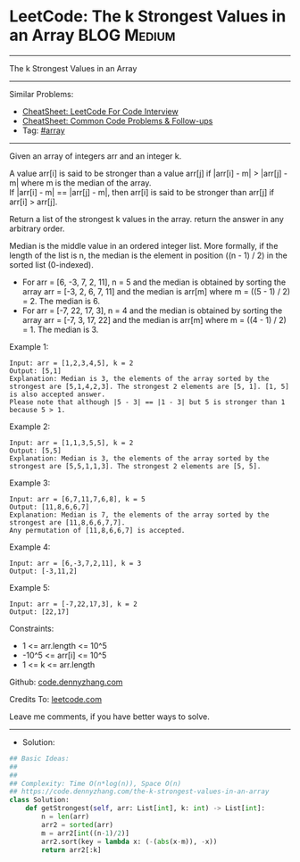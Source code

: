 * LeetCode: The k Strongest Values in an Array                  :BLOG:Medium:
#+STARTUP: showeverything
#+OPTIONS: toc:nil \n:t ^:nil creator:nil d:nil
:PROPERTIES:
:type:     array
:END:
---------------------------------------------------------------------
The k Strongest Values in an Array
---------------------------------------------------------------------
#+BEGIN_HTML
<a href="https://github.com/dennyzhang/code.dennyzhang.com/tree/master/problems/the-k-strongest-values-in-an-array"><img align="right" width="200" height="183" src="https://www.dennyzhang.com/wp-content/uploads/denny/watermark/github.png" /></a>
#+END_HTML
Similar Problems:
- [[https://cheatsheet.dennyzhang.com/cheatsheet-leetcode-A4][CheatSheet: LeetCode For Code Interview]]
- [[https://cheatsheet.dennyzhang.com/cheatsheet-followup-A4][CheatSheet: Common Code Problems & Follow-ups]]
- Tag: [[https://code.dennyzhang.com/review-array][#array]]
---------------------------------------------------------------------
Given an array of integers arr and an integer k.

A value arr[i] is said to be stronger than a value arr[j] if |arr[i] - m| > |arr[j] - m| where m is the median of the array.
If |arr[i] - m| == |arr[j] - m|, then arr[i] is said to be stronger than arr[j] if arr[i] > arr[j].

Return a list of the strongest k values in the array. return the answer in any arbitrary order.

Median is the middle value in an ordered integer list. More formally, if the length of the list is n, the median is the element in position ((n - 1) / 2) in the sorted list (0-indexed).

- For arr = [6, -3, 7, 2, 11], n = 5 and the median is obtained by sorting the array arr = [-3, 2, 6, 7, 11] and the median is arr[m] where m = ((5 - 1) / 2) = 2. The median is 6.
- For arr = [-7, 22, 17, 3], n = 4 and the median is obtained by sorting the array arr = [-7, 3, 17, 22] and the median is arr[m] where m = ((4 - 1) / 2) = 1. The median is 3.


Example 1:
#+BEGIN_EXAMPLE
Input: arr = [1,2,3,4,5], k = 2
Output: [5,1]
Explanation: Median is 3, the elements of the array sorted by the strongest are [5,1,4,2,3]. The strongest 2 elements are [5, 1]. [1, 5] is also accepted answer.
Please note that although |5 - 3| == |1 - 3| but 5 is stronger than 1 because 5 > 1.
#+END_EXAMPLE

Example 2:
#+BEGIN_EXAMPLE
Input: arr = [1,1,3,5,5], k = 2
Output: [5,5]
Explanation: Median is 3, the elements of the array sorted by the strongest are [5,5,1,1,3]. The strongest 2 elements are [5, 5].
#+END_EXAMPLE

Example 3:
#+BEGIN_EXAMPLE
Input: arr = [6,7,11,7,6,8], k = 5
Output: [11,8,6,6,7]
Explanation: Median is 7, the elements of the array sorted by the strongest are [11,8,6,6,7,7].
Any permutation of [11,8,6,6,7] is accepted.
#+END_EXAMPLE

Example 4:
#+BEGIN_EXAMPLE
Input: arr = [6,-3,7,2,11], k = 3
Output: [-3,11,2]
#+END_EXAMPLE

Example 5:
#+BEGIN_EXAMPLE
Input: arr = [-7,22,17,3], k = 2
Output: [22,17]
#+END_EXAMPLE
 
Constraints:

- 1 <= arr.length <= 10^5
- -10^5 <= arr[i] <= 10^5
- 1 <= k <= arr.length

Github: [[https://github.com/dennyzhang/code.dennyzhang.com/tree/master/problems/the-k-strongest-values-in-an-array][code.dennyzhang.com]]

Credits To: [[https://leetcode.com/problems/the-k-strongest-values-in-an-array/description/][leetcode.com]]

Leave me comments, if you have better ways to solve.
---------------------------------------------------------------------
- Solution:

#+BEGIN_SRC python
## Basic Ideas:
##
##
## Complexity: Time O(n*log(n)), Space O(n)
## https://code.dennyzhang.com/the-k-strongest-values-in-an-array
class Solution:
    def getStrongest(self, arr: List[int], k: int) -> List[int]:
        n = len(arr)
        arr2 = sorted(arr)
        m = arr2[int((n-1)/2)]
        arr2.sort(key = lambda x: (-(abs(x-m)), -x))
        return arr2[:k]
#+END_SRC

#+BEGIN_HTML
<div style="overflow: hidden;">
<div style="float: left; padding: 5px"> <a href="https://www.linkedin.com/in/dennyzhang001"><img src="https://www.dennyzhang.com/wp-content/uploads/sns/linkedin.png" alt="linkedin" /></a></div>
<div style="float: left; padding: 5px"><a href="https://github.com/dennyzhang"><img src="https://www.dennyzhang.com/wp-content/uploads/sns/github.png" alt="github" /></a></div>
<div style="float: left; padding: 5px"><a href="https://www.dennyzhang.com/slack" target="_blank" rel="nofollow"><img src="https://www.dennyzhang.com/wp-content/uploads/sns/slack.png" alt="slack"/></a></div>
</div>
#+END_HTML
